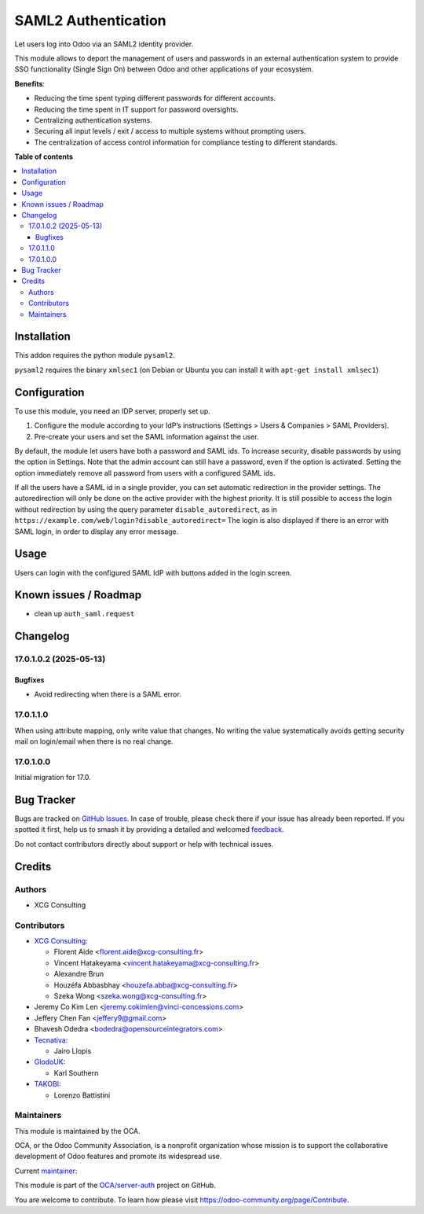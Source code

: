 ====================
SAML2 Authentication
====================

.. 
   !!!!!!!!!!!!!!!!!!!!!!!!!!!!!!!!!!!!!!!!!!!!!!!!!!!!
   !! This file is generated by oca-gen-addon-readme !!
   !! changes will be overwritten.                   !!
   !!!!!!!!!!!!!!!!!!!!!!!!!!!!!!!!!!!!!!!!!!!!!!!!!!!!
   !! source digest: sha256:5983d568b4ebbaae513571636a06e69fe04be92d34fb387d48c553be2cbb5aa0
   !!!!!!!!!!!!!!!!!!!!!!!!!!!!!!!!!!!!!!!!!!!!!!!!!!!!

.. |badge1| image:: https://img.shields.io/badge/maturity-Beta-yellow.png
    :target: https://odoo-community.org/page/development-status
    :alt: Beta
.. |badge2| image:: https://img.shields.io/badge/licence-AGPL--3-blue.png
    :target: http://www.gnu.org/licenses/agpl-3.0-standalone.html
    :alt: License: AGPL-3
.. |badge3| image:: https://img.shields.io/badge/github-OCA%2Fserver--auth-lightgray.png?logo=github
    :target: https://github.com/OCA/server-auth/tree/17.0/auth_saml
    :alt: OCA/server-auth
.. |badge4| image:: https://img.shields.io/badge/weblate-Translate%20me-F47D42.png
    :target: https://translation.odoo-community.org/projects/server-auth-17-0/server-auth-17-0-auth_saml
    :alt: Translate me on Weblate
.. |badge5| image:: https://img.shields.io/badge/runboat-Try%20me-875A7B.png
    :target: https://runboat.odoo-community.org/builds?repo=OCA/server-auth&target_branch=17.0
    :alt: Try me on Runboat

|badge1| |badge2| |badge3| |badge4| |badge5|

Let users log into Odoo via an SAML2 identity provider.

This module allows to deport the management of users and passwords in an
external authentication system to provide SSO functionality (Single Sign
On) between Odoo and other applications of your ecosystem.

**Benefits**:

- Reducing the time spent typing different passwords for different
  accounts.
- Reducing the time spent in IT support for password oversights.
- Centralizing authentication systems.
- Securing all input levels / exit / access to multiple systems without
  prompting users.
- The centralization of access control information for compliance
  testing to different standards.

**Table of contents**

.. contents::
   :local:

Installation
============

This addon requires the python module ``pysaml2``.

``pysaml2`` requires the binary ``xmlsec1`` (on Debian or Ubuntu you can
install it with ``apt-get install xmlsec1``)

Configuration
=============

To use this module, you need an IDP server, properly set up.

1. Configure the module according to your IdP’s instructions (Settings >
   Users & Companies > SAML Providers).
2. Pre-create your users and set the SAML information against the user.

By default, the module let users have both a password and SAML ids. To
increase security, disable passwords by using the option in Settings.
Note that the admin account can still have a password, even if the
option is activated. Setting the option immediately remove all password
from users with a configured SAML ids.

If all the users have a SAML id in a single provider, you can set
automatic redirection in the provider settings. The autoredirection will
only be done on the active provider with the highest priority. It is
still possible to access the login without redirection by using the
query parameter ``disable_autoredirect``, as in
``https://example.com/web/login?disable_autoredirect=`` The login is
also displayed if there is an error with SAML login, in order to display
any error message.

Usage
=====

Users can login with the configured SAML IdP with buttons added in the
login screen.

Known issues / Roadmap
======================

- clean up ``auth_saml.request``

Changelog
=========

17.0.1.0.2 (2025-05-13)
-----------------------

Bugfixes
~~~~~~~~

- Avoid redirecting when there is a SAML error.

17.0.1.1.0
----------

When using attribute mapping, only write value that changes. No writing
the value systematically avoids getting security mail on login/email
when there is no real change.

17.0.1.0.0
----------

Initial migration for 17.0.

Bug Tracker
===========

Bugs are tracked on `GitHub Issues <https://github.com/OCA/server-auth/issues>`_.
In case of trouble, please check there if your issue has already been reported.
If you spotted it first, help us to smash it by providing a detailed and welcomed
`feedback <https://github.com/OCA/server-auth/issues/new?body=module:%20auth_saml%0Aversion:%2017.0%0A%0A**Steps%20to%20reproduce**%0A-%20...%0A%0A**Current%20behavior**%0A%0A**Expected%20behavior**>`_.

Do not contact contributors directly about support or help with technical issues.

Credits
=======

Authors
-------

* XCG Consulting

Contributors
------------

- `XCG Consulting <https://xcg-consulting.fr/>`__:

  - Florent Aide <florent.aide@xcg-consulting.fr>
  - Vincent Hatakeyama <vincent.hatakeyama@xcg-consulting.fr>
  - Alexandre Brun
  - Houzéfa Abbasbhay <houzefa.abba@xcg-consulting.fr>
  - Szeka Wong <szeka.wong@xcg-consulting.fr>

- Jeremy Co Kim Len <jeremy.cokimlen@vinci-concessions.com>
- Jeffery Chen Fan <jeffery9@gmail.com>
- Bhavesh Odedra <bodedra@opensourceintegrators.com>
- `Tecnativa <https://www.tecnativa.com/>`__:

  - Jairo Llopis

- `GlodoUK <https://www.glodo.uk/>`__:

  - Karl Southern

- `TAKOBI <https://takobi.online/>`__:

  - Lorenzo Battistini

Maintainers
-----------

This module is maintained by the OCA.

.. image:: https://odoo-community.org/logo.png
   :alt: Odoo Community Association
   :target: https://odoo-community.org

OCA, or the Odoo Community Association, is a nonprofit organization whose
mission is to support the collaborative development of Odoo features and
promote its widespread use.

.. |maintainer-vincent-hatakeyama| image:: https://github.com/vincent-hatakeyama.png?size=40px
    :target: https://github.com/vincent-hatakeyama
    :alt: vincent-hatakeyama

Current `maintainer <https://odoo-community.org/page/maintainer-role>`__:

|maintainer-vincent-hatakeyama| 

This module is part of the `OCA/server-auth <https://github.com/OCA/server-auth/tree/17.0/auth_saml>`_ project on GitHub.

You are welcome to contribute. To learn how please visit https://odoo-community.org/page/Contribute.
